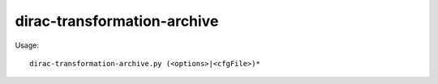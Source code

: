 ===================================
dirac-transformation-archive
===================================

Usage::

  dirac-transformation-archive.py (<options>|<cfgFile>)* 

